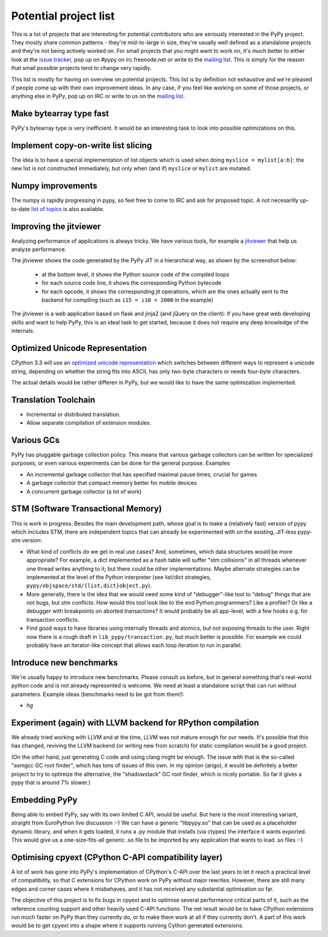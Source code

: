 
Potential project list
======================

This is a list of projects that are interesting for potential contributors
who are seriously interested in the PyPy project. They mostly share common
patterns - they're mid-to-large in size, they're usually well defined as
a standalone projects and they're not being actively worked on. For small
projects that you might want to work on, it's much better to either look
at the `issue tracker`_, pop up on #pypy on irc.freenode.net or write to the
`mailing list`_. This is simply for the reason that small possible projects
tend to change very rapidly.

This list is mostly for having on overview on potential projects. This list is
by definition not exhaustive and we're pleased if people come up with their
own improvement ideas. In any case, if you feel like working on some of those
projects, or anything else in PyPy, pop up on IRC or write to us on the
`mailing list`_.

Make bytearray type fast
------------------------

PyPy's bytearray type is very inefficient. It would be an interesting
task to look into possible optimizations on this.

Implement copy-on-write list slicing
------------------------------------

The idea is to have a special implementation of list objects which is used
when doing ``myslice = mylist[a:b]``: the new list is not constructed
immediately, but only when (and if) ``myslice`` or ``mylist`` are mutated.


Numpy improvements
------------------

The numpy is rapidly progressing in pypy, so feel free to come to IRC and
ask for proposed topic. A not necesarilly up-to-date `list of topics`_
is also available.

.. _`list of topics`: https://bitbucket.org/pypy/extradoc/src/extradoc/planning/micronumpy.txt

Improving the jitviewer
------------------------

Analyzing performance of applications is always tricky. We have various
tools, for example a `jitviewer`_ that help us analyze performance.

The jitviewer shows the code generated by the PyPy JIT in a hierarchical way,
as shown by the screenshot below:

  - at the bottom level, it shows the Python source code of the compiled loops

  - for each source code line, it shows the corresponding Python bytecode

  - for each opcode, it shows the corresponding jit operations, which are the
    ones actually sent to the backend for compiling (such as ``i15 = i10 <
    2000`` in the example)

.. image:: image/jitviewer.png

The jitviewer is a web application based on flask and jinja2 (and jQuery on
the client): if you have great web developing skills and want to help PyPy,
this is an ideal task to get started, because it does not require any deep
knowledge of the internals.

Optimized Unicode Representation
--------------------------------

CPython 3.3 will use an `optimized unicode representation`_ which switches between
different ways to represent a unicode string, depending on whether the string
fits into ASCII, has only two-byte characters or needs four-byte characters.

The actual details would be rather differen in PyPy, but we would like to have
the same optimization implemented.

.. _`optimized unicode representation`: http://www.python.org/dev/peps/pep-0393/

Translation Toolchain
---------------------

* Incremental or distributed translation.

* Allow separate compilation of extension modules.

Various GCs
-----------

PyPy has pluggable garbage collection policy. This means that various garbage
collectors can be written for specialized purposes, or even various
experiments can be done for the general purpose. Examples

* An incremental garbage collector that has specified maximal pause times,
  crucial for games

* A garbage collector that compact memory better for mobile devices

* A concurrent garbage collector (a lot of work)

STM (Software Transactional Memory)
-----------------------------------

This is work in progress.  Besides the main development path, whose goal is
to make a (relatively fast) version of pypy which includes STM, there are
independent topics that can already be experimented with on the existing,
JIT-less pypy-stm version:
  
* What kind of conflicts do we get in real use cases?  And, sometimes,
  which data structures would be more appropriate?  For example, a dict
  implemented as a hash table will suffer "stm collisions" in all threads
  whenever one thread writes anything to it; but there could be other
  implementations.  Maybe alternate strategies can be implemented at the
  level of the Python interpreter (see list/dict strategies,
  ``pypy/objspace/std/{list,dict}object.py``).

* More generally, there is the idea that we would need some kind of
  "debugger"-like tool to "debug" things that are not bugs, but stm
  conflicts.  How would this tool look like to the end Python
  programmers?  Like a profiler?  Or like a debugger with breakpoints
  on aborted transactions?  It would probably be all app-level, with
  a few hooks e.g. for transaction conflicts.

* Find good ways to have libraries using internally threads and atomics,
  but not exposing threads to the user.  Right now there is a rough draft
  in ``lib_pypy/transaction.py``, but much better is possible.  For example
  we could probably have an iterator-like concept that allows each loop
  iteration to run in parallel.


Introduce new benchmarks
------------------------

We're usually happy to introduce new benchmarks. Please consult us
before, but in general something that's real-world python code
and is not already represented is welcome. We need at least a standalone
script that can run without parameters. Example ideas (benchmarks need
to be got from them!):

* `hg`

Experiment (again) with LLVM backend for RPython compilation
------------------------------------------------------------

We already tried working with LLVM and at the time, LLVM was not mature enough
for our needs. It's possible that this has changed, reviving the LLVM backend
(or writing new from scratch) for static compilation would be a good project.

(On the other hand, just generating C code and using clang might be enough.
The issue with that is the so-called "asmgcc GC root finder", which has tons
of issues of this own.  In my opinion (arigo), it would be definitely a
better project to try to optimize the alternative, the "shadowstack" GC root
finder, which is nicely portable.  So far it gives a pypy that is around
7% slower.)

Embedding PyPy
----------------------------------------

Being able to embed PyPy, say with its own limited C API, would be
useful.  But here is the most interesting variant, straight from
EuroPython live discussion :-)  We can have a generic "libpypy.so" that
can be used as a placeholder dynamic library, and when it gets loaded,
it runs a .py module that installs (via ctypes) the interface it wants
exported.  This would give us a one-size-fits-all generic .so file to be
imported by any application that wants to load .so files :-)

Optimising cpyext (CPython C-API compatibility layer)
-----------------------------------------------------

A lot of work has gone into PyPy's implementation of CPython's C-API over
the last years to let it reach a practical level of compatibility, so that
C extensions for CPython work on PyPy without major rewrites. However,
there are still many edges and corner cases where it misbehaves, and it has
not received any substantial optimisation so far.

The objective of this project is to fix bugs in cpyext and to optimise
several performance critical parts of it, such as the reference counting
support and other heavily used C-API functions. The net result would be to
have CPython extensions run much faster on PyPy than they currently do, or
to make them work at all if they currently don't. A part of this work would
be to get cpyext into a shape where it supports running Cython generated
extensions.

.. _`issue tracker`: http://bugs.pypy.org
.. _`mailing list`: http://mail.python.org/mailman/listinfo/pypy-dev
.. _`jitviewer`: http://bitbucket.org/pypy/jitviewer
